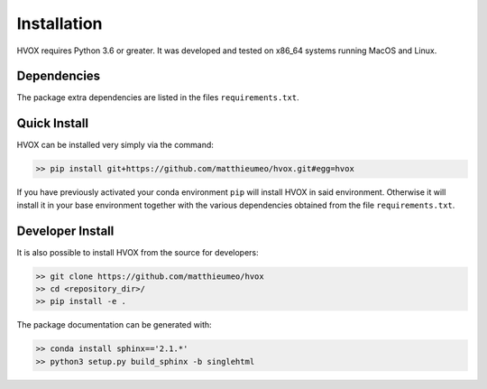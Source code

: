 Installation
============

HVOX requires Python 3.6 or greater. It was developed and tested on x86_64 systems running MacOS and Linux.


Dependencies
------------


The package extra dependencies are listed in the files ``requirements.txt``.


Quick Install
-------------

HVOX can be installed very simply via the command:

.. code-block:: bash

   >> pip install git+https://github.com/matthieumeo/hvox.git#egg=hvox

If you have previously activated your conda environment ``pip`` will install HVOX in said environment. Otherwise it will install it in your base environment together with the various dependencies obtained from the file ``requirements.txt``.


Developer Install
------------------

It is also possible to install HVOX from the source for developers:


.. code-block:: bash

   >> git clone https://github.com/matthieumeo/hvox
   >> cd <repository_dir>/
   >> pip install -e .

The package documentation can be generated with:

.. code-block:: bash

   >> conda install sphinx=='2.1.*'
   >> python3 setup.py build_sphinx -b singlehtml
